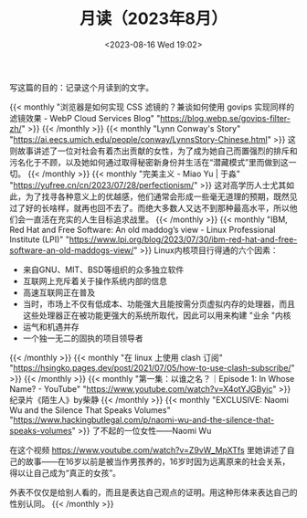 #+TITLE: 月读（2023年8月）
#+DATE: <2023-08-16 Wed 19:02>
#+TAGS[]: 他山之石

写这篇的目的：记录这个月读到的文字。

{{< monthly "浏览器是如何实现 CSS 滤镜的？兼谈如何使用 govips 实现同样的滤镜效果 - WebP Cloud Services Blog" "https://blog.webp.se/govips-filter-zh/" >}}
{{< /monthly >}}
{{< monthly "Lynn Conway's Story" "https://ai.eecs.umich.edu/people/conway/LynnsStory-Chinese.html" >}}
这则故事讲述了一位对社会有着杰出贡献的女性，为了成为她自己而置强烈的排斥和污名化于不顾，以及她如何通过取得秘密新身份并生活在“潜藏模式”里而做到这一切。
{{< /monthly >}}
{{< monthly "完美主义 - Miao Yu | 于淼" "https://yufree.cn/cn/2023/07/28/perfectionism/" >}}
这对高学历人士尤其如此，为了找寻各种意义上的优越感，他们通常会形成一些毫无道理的预期，既然见过了好的长啥样，就再也回不去了。而绝大多数人又达不到那种最高水平，所以他们会一直活在充实的人生目标追求战里。
{{< /monthly >}}
{{< monthly "IBM, Red Hat and Free Software: An old maddog’s view - Linux Professional Institute (LPI)" "https://www.lpi.org/blog/2023/07/30/ibm-red-hat-and-free-software-an-old-maddogs-view/" >}}
Linux内核项目行得通的六个因素：

- 来自GNU、MIT、BSD等组织的众多独立软件
- 互联网上充斥着关于操作系统内部的信息
- 高速互联网正在普及
- 当时，市场上不仅有低成本、功能强大且能按需分页虚拟内存的处理器，而且这些处理器正在被功能更强大的系统所取代，因此可以用来构建 "业余 "内核
- 运气和机遇并存
- 一个独一无二的固执的项目领导者

{{< /monthly >}}
{{< monthly "在 linux 上使用 clash 订阅" "https://hsingko.pages.dev/post/2021/07/05/how-to-use-clash-subscribe/" >}}
{{< /monthly >}}
{{< monthly "第一集：以谁之名？｜Episode 1: In Whose Name? - YouTube" "https://www.youtube.com/watch?v=X4otYJGByic" >}}
纪录片《陌生人》by柴静
{{< /monthly >}}
{{< monthly "EXCLUSIVE: Naomi Wu and the Silence That Speaks Volumes" "https://www.hackingbutlegal.com/p/naomi-wu-and-the-silence-that-speaks-volumes" >}}
了不起的一位女性——Naomi Wu

在这个视频 https://www.youtube.com/watch?v=Z9vW_MpXTfs 里她讲述了自己的故事——在16岁以前是被当作男孩养的，16岁时因为远离原来的社会关系，得以让自己成为“真正的女孩”。

外表不仅仅是给别人看的，而且是表达自己观点的证明。用这种形体来表达自己的性别认同。
{{< /monthly >}}
